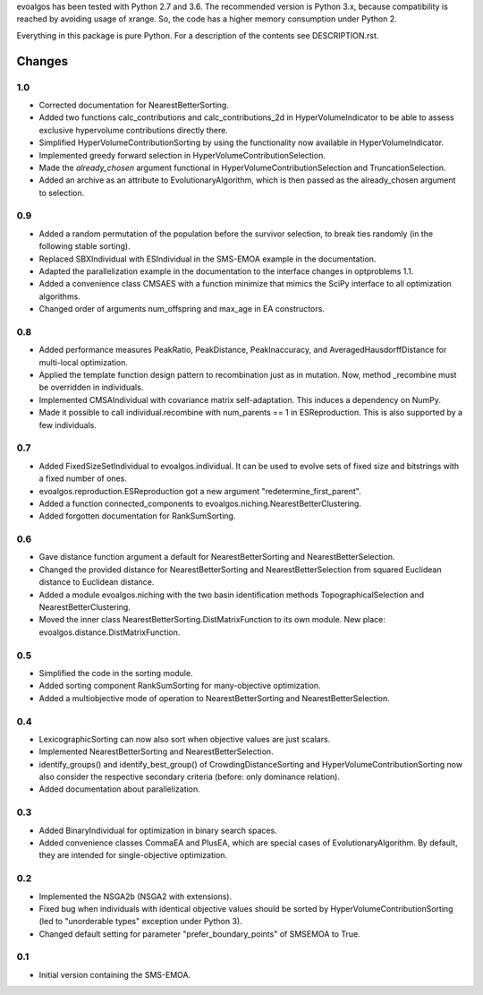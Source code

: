 
evoalgos has been tested with Python 2.7 and 3.6. The recommended version is
Python 3.x, because compatibility is reached by avoiding usage of xrange. So,
the code has a higher memory consumption under Python 2.

Everything in this package is pure Python. For a description of the contents
see DESCRIPTION.rst.


Changes
=======

1.0
---
* Corrected documentation for NearestBetterSorting.
* Added two functions calc_contributions and calc_contributions_2d in
  HyperVolumeIndicator to be able to assess exclusive hypervolume contributions
  directly there.
* Simplified HyperVolumeContributionSorting by using the functionality now
  available in HyperVolumeIndicator.
* Implemented greedy forward selection in HyperVolumeContributionSelection.
* Made the `already_chosen` argument functional in
  HyperVolumeContributionSelection and TruncationSelection.
* Added an archive as an attribute to EvolutionaryAlgorithm, which is then
  passed as the already_chosen argument to selection.

0.9
---
* Added a random permutation of the population before the survivor selection, to
  break ties randomly (in the following stable sorting).
* Replaced SBXIndividual with ESIndividual in the SMS-EMOA example in the
  documentation.
* Adapted the parallelization example in the documentation to the interface
  changes in optproblems 1.1.
* Added a convenience class CMSAES with a function minimize that mimics the
  SciPy interface to all optimization algorithms.
* Changed order of arguments num_offspring and max_age in EA constructors.

0.8
---
* Added performance measures PeakRatio, PeakDistance, PeakInaccuracy, and
  AveragedHausdorffDistance for multi-local optimization.
* Applied the template function design pattern to recombination just as in
  mutation. Now, method _recombine must be overridden in individuals.
* Implemented CMSAIndividual with covariance matrix self-adaptation. This
  induces a dependency on NumPy.
* Made it possible to call individual.recombine with num_parents == 1 in
  ESReproduction. This is also supported by a few individuals.

0.7
---
* Added FixedSizeSetIndividual to evoalgos.individual. It can be used to evolve
  sets of fixed size and bitstrings with a fixed number of ones.
* evoalgos.reproduction.ESReproduction got a new argument
  "redetermine_first_parent".
* Added a function connected_components to
  evoalgos.niching.NearestBetterClustering.
* Added forgotten documentation for RankSumSorting.

0.6
---
* Gave distance function argument a default for NearestBetterSorting and
  NearestBetterSelection.
* Changed the provided distance for NearestBetterSorting and
  NearestBetterSelection from squared Euclidean distance to Euclidean distance.
* Added a module evoalgos.niching with the two basin identification methods
  TopographicalSelection and NearestBetterClustering.
* Moved the inner class NearestBetterSorting.DistMatrixFunction to its own
  module. New place: evoalgos.distance.DistMatrixFunction.

0.5
---
* Simplified the code in the sorting module.
* Added sorting component RankSumSorting for many-objective optimization.
* Added a multiobjective mode of operation to NearestBetterSorting and
  NearestBetterSelection.

0.4
---
* LexicographicSorting can now also sort when objective values are just scalars.
* Implemented NearestBetterSorting and NearestBetterSelection.
* identify_groups() and identify_best_group() of CrowdingDistanceSorting and
  HyperVolumeContributionSorting now also consider the respective secondary
  criteria (before: only dominance relation).
* Added documentation about parallelization.

0.3
---
* Added BinaryIndividual for optimization in binary search spaces.
* Added convenience classes CommaEA and PlusEA, which are special cases of
  EvolutionaryAlgorithm. By default, they are intended for single-objective
  optimization.

0.2
---
* Implemented the NSGA2b (NSGA2 with extensions).
* Fixed bug when individuals with identical objective values should be sorted
  by HyperVolumeContributionSorting (led to "unorderable types" exception
  under Python 3).
* Changed default setting for parameter "prefer_boundary_points" of SMSEMOA
  to True.

0.1
---
* Initial version containing the SMS-EMOA.
